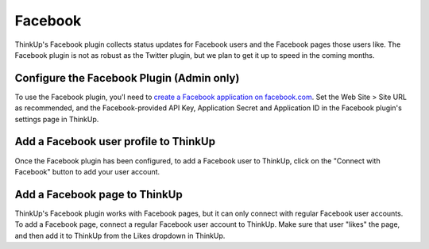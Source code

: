 Facebook
========

ThinkUp's Facebook plugin collects status updates for Facebook users and the Facebook pages those users like. The 
Facebook plugin is not as robust as the Twitter plugin, but we plan to get it up to speed in the coming months.

Configure the Facebook Plugin (Admin only)
------------------------------------------

To use the Facebook plugin, you'l need to `create a Facebook application on facebook.com 
<http://developers.facebook.com/setup/>`_. Set the Web Site > Site URL  as recommended, and the Facebook-provided API
Key, Application Secret and Application ID in the Facebook plugin's settings page in ThinkUp.

Add a Facebook user profile to ThinkUp
--------------------------------------

Once the Facebook plugin has been configured, to add a Facebook user to ThinkUp, click on the "Connect with Facebook"
button to add your user account.

Add a Facebook page to ThinkUp
------------------------------

ThinkUp's Facebook plugin works with Facebook pages, but it can only connect with regular Facebook user accounts.
To add a Facebook page, connect a regular Facebook user account to ThinkUp. Make sure that user "likes" the page, and
then add it to ThinkUp from the Likes dropdown in ThinkUp.

